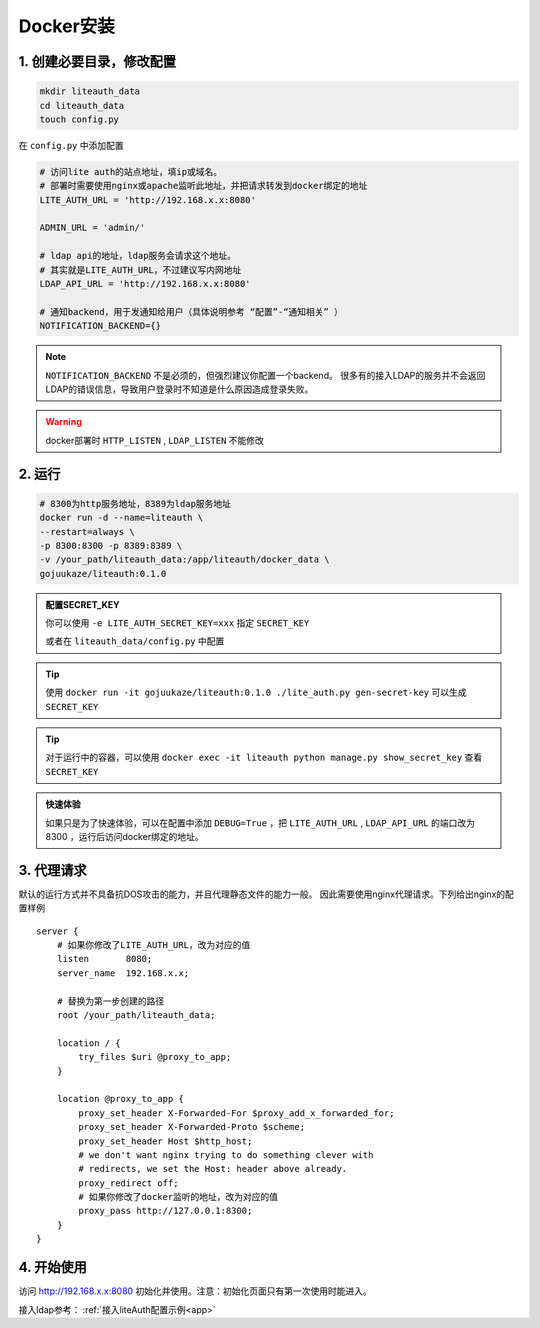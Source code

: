 *********************
Docker安装
*********************


1. 创建必要目录，修改配置  
===========================

.. code-block:: 

   mkdir liteauth_data
   cd liteauth_data
   touch config.py

在 ``config.py`` 中添加配置

.. code-block:: python

   # 访问lite auth的站点地址，填ip或域名。
   # 部署时需要使用nginx或apache监听此地址，并把请求转发到docker绑定的地址
   LITE_AUTH_URL = 'http://192.168.x.x:8080'

   ADMIN_URL = 'admin/'

   # ldap api的地址，ldap服务会请求这个地址。
   # 其实就是LITE_AUTH_URL，不过建议写内网地址
   LDAP_API_URL = 'http://192.168.x.x:8080'

   # 通知backend，用于发通知给用户（具体说明参考 “配置”-“通知相关” ）
   NOTIFICATION_BACKEND={}

.. note::

   ``NOTIFICATION_BACKEND`` 不是必须的，但强烈建议你配置一个backend。
   很多有的接入LDAP的服务并不会返回LDAP的错误信息，导致用户登录时不知道是什么原因造成登录失败。


.. warning::

   docker部署时 ``HTTP_LISTEN`` , ``LDAP_LISTEN`` 不能修改

2. 运行 
===============

.. code-block::
   
   # 8300为http服务地址，8389为ldap服务地址
   docker run -d --name=liteauth \
   --restart=always \
   -p 8300:8300 -p 8389:8389 \
   -v /your_path/liteauth_data:/app/liteauth/docker_data \
   gojuukaze/liteauth:0.1.0

.. _docker_set_secret_key:

.. admonition:: 配置SECRET_KEY

   你可以使用 ``-e LITE_AUTH_SECRET_KEY=xxx`` 指定 ``SECRET_KEY``

   或者在 ``liteauth_data/config.py`` 中配置

.. Tip::

   使用 ``docker run -it gojuukaze/liteauth:0.1.0 ./lite_auth.py gen-secret-key`` 可以生成 ``SECRET_KEY``

.. Tip::

   对于运行中的容器，可以使用 ``docker exec -it liteauth python manage.py show_secret_key``
   查看 ``SECRET_KEY``

.. admonition:: 快速体验

   如果只是为了快速体验，可以在配置中添加 ``DEBUG=True`` ，把 ``LITE_AUTH_URL`` , ``LDAP_API_URL`` 的端口改为8300
   ，运行后访问docker绑定的地址。


3. 代理请求 
===============

默认的运行方式并不具备抗DOS攻击的能力，并且代理静态文件的能力一般。
因此需要使用nginx代理请求。下列给出nginx的配置样例 ::

    server {
        # 如果你修改了LITE_AUTH_URL，改为对应的值
        listen       8080;
        server_name  192.168.x.x;
        
        # 替换为第一步创建的路径
        root /your_path/liteauth_data;
        
        location / {
            try_files $uri @proxy_to_app;
        }
    
        location @proxy_to_app {
            proxy_set_header X-Forwarded-For $proxy_add_x_forwarded_for;
            proxy_set_header X-Forwarded-Proto $scheme;
            proxy_set_header Host $http_host;
            # we don't want nginx trying to do something clever with
            # redirects, we set the Host: header above already.
            proxy_redirect off;
            # 如果你修改了docker监听的地址，改为对应的值
            proxy_pass http://127.0.0.1:8300;
        }
    }


4. 开始使用 
===============

访问 http://192.168.x.x:8080 初始化并使用。注意：初始化页面只有第一次使用时能进入。

接入ldap参考： :ref:`接入liteAuth配置示例<app>`
